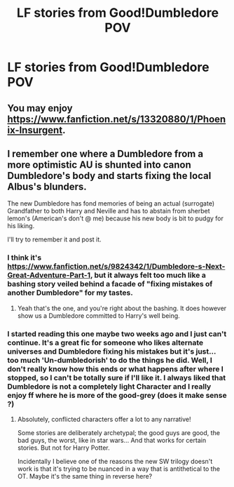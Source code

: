 #+TITLE: LF stories from Good!Dumbledore POV

* LF stories from Good!Dumbledore POV
:PROPERTIES:
:Author: Yasmouna
:Score: 13
:DateUnix: 1592009817.0
:DateShort: 2020-Jun-13
:FlairText: Request
:END:

** You may enjoy [[https://www.fanfiction.net/s/13320880/1/Phoenix-Insurgent]].
:PROPERTIES:
:Author: Impossible-Poetry
:Score: 3
:DateUnix: 1592035961.0
:DateShort: 2020-Jun-13
:END:


** I remember one where a Dumbledore from a more optimistic AU is shunted into canon Dumbledore's body and starts fixing the local Albus's blunders.

The new Dumbledore has fond memories of being an actual (surrogate) Grandfather to both Harry and Neville and has to abstain from sherbet lemon's (American's don't @ me) because his new body is bit to pudgy for his liking.

I'll try to remember it and post it.
:PROPERTIES:
:Author: Faeriniel
:Score: 2
:DateUnix: 1592030452.0
:DateShort: 2020-Jun-13
:END:

*** I think it's [[https://www.fanfiction.net/s/9824342/1/Dumbledore-s-Next-Great-Adventure-Part-1]], but it always felt too much like a bashing story veiled behind a facade of "fixing mistakes of another Dumbledore" for my tastes.
:PROPERTIES:
:Author: Impossible-Poetry
:Score: 5
:DateUnix: 1592036020.0
:DateShort: 2020-Jun-13
:END:

**** Yeah that's the one, and you're right about the bashing. It does however show us a Dumbledore committed to Harry's well being.
:PROPERTIES:
:Author: Faeriniel
:Score: 1
:DateUnix: 1592039360.0
:DateShort: 2020-Jun-13
:END:


*** I started reading this one maybe two weeks ago and I just can't continue. It's a great fic for someone who likes alternate universes and Dumbledore fixing his mistakes but it's just... too much 'Un-dumbledorish' to do the things he did. Well, I don't really know how this ends or what happens after where I stopped, so I can't be totally sure if I'll like it. I always liked that Dumbledore is not a completely light Character and I really enjoy ff where he is more of the good-grey (does it make sense ?)
:PROPERTIES:
:Author: Yasmouna
:Score: 3
:DateUnix: 1592061074.0
:DateShort: 2020-Jun-13
:END:

**** Absolutely, conflicted characters offer a lot to any narrative!

Some stories are deliberately archetypal; the good guys are good, the bad guys, the worst, like in star wars... And that works for certain stories. But not for Harry Potter.

Incidentally I believe one of the reasons the new SW trilogy doesn't work is that it's trying to be nuanced in a way that is antithetical to the OT. Maybe it's the same thing in reverse here?
:PROPERTIES:
:Author: Faeriniel
:Score: 1
:DateUnix: 1592061555.0
:DateShort: 2020-Jun-13
:END:
